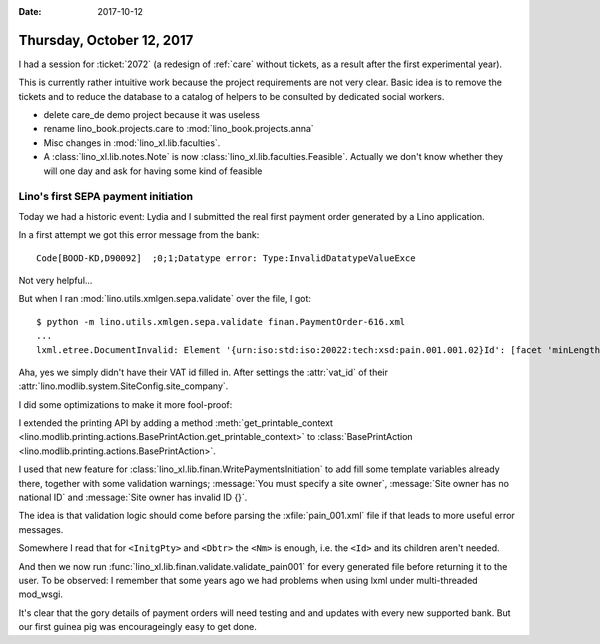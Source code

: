 :date: 2017-10-12

==========================
Thursday, October 12, 2017
==========================

I had a session for :ticket:`2072` (a redesign of :ref:`care` without
tickets, as a result after the first experimental year).

This is currently rather intuitive work because the project
requirements are not very clear.  Basic idea is to remove the tickets
and to reduce the database to a catalog of helpers to be consulted by
dedicated social workers.

- delete care_de demo project because it was useless

- rename lino_book.projects.care to :mod:`lino_book.projects.anna`

- Misc changes in :mod:`lino_xl.lib.faculties`.

- A :class:`lino_xl.lib.notes.Note` is now
  :class:`lino_xl.lib.faculties.Feasible`. Actually we don't know
  whether they will one day and ask for having some kind of feasible


Lino's first SEPA payment initiation
====================================

Today we had a historic event: Lydia and I submitted the real first
payment order generated by a Lino application.

In a first attempt we got this error message from the bank::

     Code[BOOD-KD,D90092]  ;0;1;Datatype error: Type:InvalidDatatypeValueExce

Not very helpful...

But when I ran :mod:`lino.utils.xmlgen.sepa.validate` over the file, I
got::

  $ python -m lino.utils.xmlgen.sepa.validate finan.PaymentOrder-616.xml
  ...
  lxml.etree.DocumentInvalid: Element '{urn:iso:std:iso:20022:tech:xsd:pain.001.001.02}Id': [facet 'minLength'] The value has a length of '0'; this underruns the allowed minimum length of '1'., line 12

Aha, yes we simply didn't have their VAT id filled in. After settings
the :attr:`vat_id` of their
:attr:`lino.modlib.system.SiteConfig.site_company`.

I did some optimizations to make it more fool-proof:

I extended the printing API by adding a method
:meth:`get_printable_context
<lino.modlib.printing.actions.BasePrintAction.get_printable_context>`
to :class:`BasePrintAction
<lino.modlib.printing.actions.BasePrintAction>`.

I used that new feature for
:class:`lino_xl.lib.finan.WritePaymentsInitiation`
to add
fill some template variables already there, together with
some validation warnings;
:message:`You must specify a site owner`,
:message:`Site owner has no national ID` and
:message:`Site owner has invalid ID {}`.

The idea is that validation logic should come before parsing the
:xfile:`pain_001.xml` file if that leads to more useful error
messages.

Somewhere I read that for ``<InitgPty>`` and ``<Dbtr>`` the ``<Nm>``
is enough, i.e. the ``<Id>`` and its children aren't needed.

And then we now run
:func:`lino_xl.lib.finan.validate.validate_pain001` for every
generated file before returning it to the user.  To be observed: I
remember that some years ago we had problems when using lxml under
multi-threaded mod_wsgi.

It's clear that the gory details of payment orders will need testing
and and updates with every new supported bank. But our first guinea
pig was encourageingly easy to get done.
